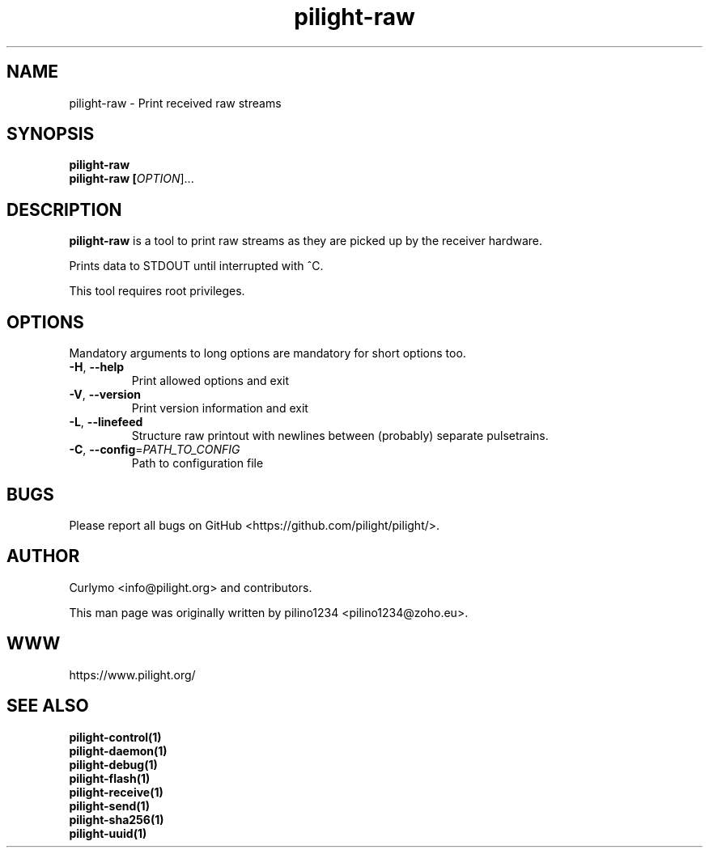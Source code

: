 .TH pilight-raw 1 "10 July 2017" "7.0-dev" "pilight 7.0-dev"
.SH NAME
pilight-raw \- Print received raw streams
.SH SYNOPSIS
.B pilight-raw
.br
.B pilight-raw [\fIOPTION\fR]...
.SH DESCRIPTION
.B pilight-raw
is a tool to print raw streams as they are picked up by the receiver hardware.
.PP
Prints data to STDOUT until interrupted with ^C.
.PP
This tool requires root privileges.
.SH OPTIONS
Mandatory arguments to long options are mandatory for short options too.
.TP
\fB\-H\fR, \fB\-\-help\fR
Print allowed options and exit
.TP
\fB\-V\fR, \fB\-\-version\fR
Print version information and exit
.TP
\fB\-L\fR, \fB\-\-linefeed\fR
Structure raw printout with newlines between (probably) separate 
pulsetrains.
.TP
\fB\-C\fR, \fB\-\-config\fR=\fIPATH_TO_CONFIG\fR
Path to configuration file
.SH BUGS
Please report all bugs on GitHub <https://github.com/pilight/pilight/>.
.SH AUTHOR
.PP
Curlymo <info@pilight.org>
and contributors.
.PP
This man page was originally written by
pilino1234 <pilino1234@zoho.eu>.
.SH WWW
https://www.pilight.org/
.SH SEE ALSO
.B pilight-control(1)
.br
.B pilight-daemon(1)
.br
.B pilight-debug(1)
.br
.B pilight-flash(1)
.br
.B pilight-receive(1)
.br
.B pilight-send(1)
.br
.B pilight-sha256(1)
.br
.B pilight-uuid(1)
